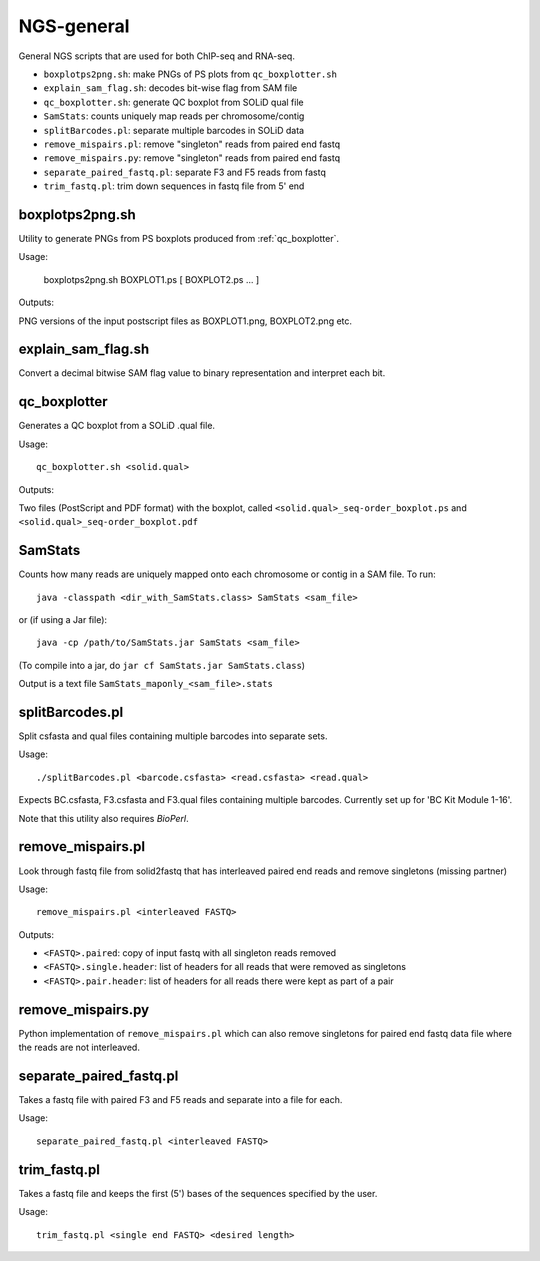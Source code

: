 NGS-general
===========

General NGS scripts that are used for both ChIP-seq and RNA-seq.

* ``boxplotps2png.sh``: make PNGs of PS plots from ``qc_boxplotter.sh``
* ``explain_sam_flag.sh``: decodes bit-wise flag from SAM file
* ``qc_boxplotter.sh``: generate QC boxplot from SOLiD qual file
* ``SamStats``: counts uniquely map reads per chromosome/contig
* ``splitBarcodes.pl``: separate multiple barcodes in SOLiD data
* ``remove_mispairs.pl``: remove "singleton" reads from paired end fastq
* ``remove_mispairs.py``: remove "singleton" reads from paired end fastq
* ``separate_paired_fastq.pl``: separate F3 and F5 reads from fastq
* ``trim_fastq.pl``: trim down sequences in fastq file from 5' end


boxplotps2png.sh
****************

Utility to generate PNGs from PS boxplots produced from :ref:`qc_boxplotter`.

Usage:

    boxplotps2png.sh BOXPLOT1.ps [ BOXPLOT2.ps ... ]

Outputs:

PNG versions of the input postscript files as BOXPLOT1.png, BOXPLOT2.png etc.


explain_sam_flag.sh
*******************

Convert a decimal bitwise SAM flag value to binary representation and
interpret each bit.

.. _qc_boxplotter:

qc_boxplotter
*************

Generates a QC boxplot from a SOLiD .qual file.

Usage::

    qc_boxplotter.sh <solid.qual>

Outputs:

Two files (PostScript and PDF format) with the boxplot, called
``<solid.qual>_seq-order_boxplot.ps`` and
``<solid.qual>_seq-order_boxplot.pdf``


SamStats
********

Counts how many reads are uniquely mapped onto each chromosome or
contig in a SAM file. To run::

    java -classpath <dir_with_SamStats.class> SamStats <sam_file>

or (if using a Jar file)::

    java -cp /path/to/SamStats.jar SamStats <sam_file>

(To compile into a jar, do ``jar cf SamStats.jar SamStats.class``)

Output is a text file ``SamStats_maponly_<sam_file>.stats``


splitBarcodes.pl
****************

Split csfasta and qual files containing multiple barcodes into separate
sets.

Usage::

    ./splitBarcodes.pl <barcode.csfasta> <read.csfasta> <read.qual>

Expects BC.csfasta, F3.csfasta and F3.qual files containing multiple
barcodes. Currently set up for 'BC Kit Module 1-16'.

Note that this utility also requires `BioPerl`.


remove_mispairs.pl
******************

Look through fastq file from solid2fastq that has interleaved paired
end reads and remove singletons (missing partner)

Usage::

    remove_mispairs.pl <interleaved FASTQ>

Outputs:

* ``<FASTQ>.paired``: copy of input fastq with all singleton reads
  removed
* ``<FASTQ>.single.header``: list of headers for all reads that were
  removed as singletons
* ``<FASTQ>.pair.header``: list of headers for all reads there were
  kept as part of a pair


remove_mispairs.py
******************

Python implementation of ``remove_mispairs.pl`` which can also remove
singletons for paired end fastq data file where the reads are not
interleaved.


separate_paired_fastq.pl
************************

Takes a fastq file with paired F3 and F5 reads and separate into a file for
each.

Usage::

    separate_paired_fastq.pl <interleaved FASTQ>


trim_fastq.pl
*************

Takes a fastq file and keeps the first (5') bases of the sequences specified
by the user.

Usage::

    trim_fastq.pl <single end FASTQ> <desired length>
